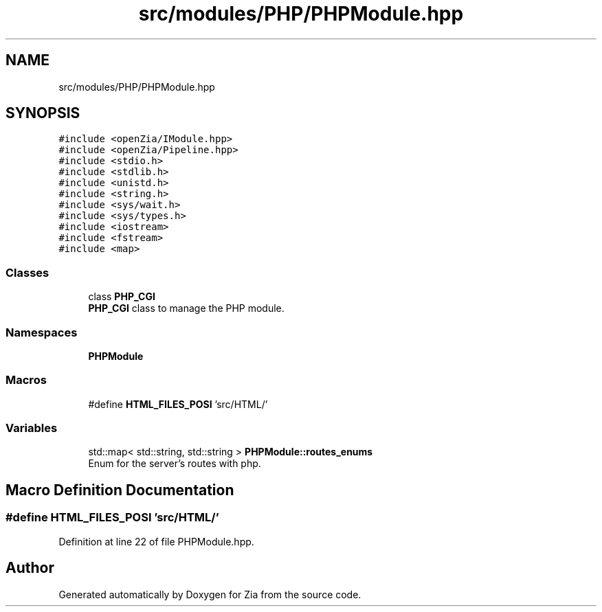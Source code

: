 .TH "src/modules/PHP/PHPModule.hpp" 3 "Sat Feb 29 2020" "Version 1.0" "Zia" \" -*- nroff -*-
.ad l
.nh
.SH NAME
src/modules/PHP/PHPModule.hpp
.SH SYNOPSIS
.br
.PP
\fC#include <openZia/IModule\&.hpp>\fP
.br
\fC#include <openZia/Pipeline\&.hpp>\fP
.br
\fC#include <stdio\&.h>\fP
.br
\fC#include <stdlib\&.h>\fP
.br
\fC#include <unistd\&.h>\fP
.br
\fC#include <string\&.h>\fP
.br
\fC#include <sys/wait\&.h>\fP
.br
\fC#include <sys/types\&.h>\fP
.br
\fC#include <iostream>\fP
.br
\fC#include <fstream>\fP
.br
\fC#include <map>\fP
.br

.SS "Classes"

.in +1c
.ti -1c
.RI "class \fBPHP_CGI\fP"
.br
.RI "\fBPHP_CGI\fP class to manage the PHP module\&. "
.in -1c
.SS "Namespaces"

.in +1c
.ti -1c
.RI " \fBPHPModule\fP"
.br
.in -1c
.SS "Macros"

.in +1c
.ti -1c
.RI "#define \fBHTML_FILES_POSI\fP   'src/HTML/'"
.br
.in -1c
.SS "Variables"

.in +1c
.ti -1c
.RI "std::map< std::string, std::string > \fBPHPModule::routes_enums\fP"
.br
.RI "Enum for the server's routes with php\&. "
.in -1c
.SH "Macro Definition Documentation"
.PP 
.SS "#define HTML_FILES_POSI   'src/HTML/'"

.PP
Definition at line 22 of file PHPModule\&.hpp\&.
.SH "Author"
.PP 
Generated automatically by Doxygen for Zia from the source code\&.
